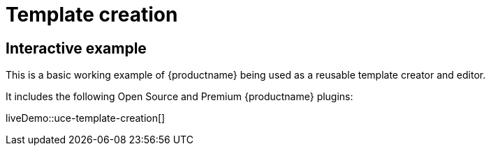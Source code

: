 = Template creation
:navtitle: Reusable template creation
:description_short: Using TinyMCE to create reusable templates.
:description: This example demonstrates TinyMCE being used to create reusable templates.
:keywords: example, demo, custom, templates, reusable

== Interactive example

This is a basic working example of {productname} being used as a reusable template creator and editor.

It includes the following Open Source and Premium {productname} plugins:

//plugin table here

liveDemo::uce-template-creation[]
